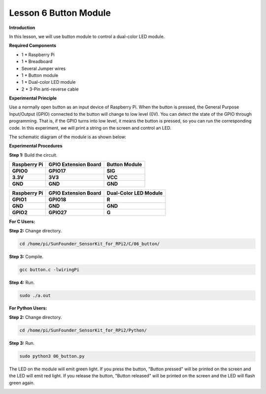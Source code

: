 Lesson 6 Button Module
======================

**Introduction**

In this lesson, we will use button module to control a dual-color LED
module.

.. image:: media/image119.png
   :alt: C:\Users\sunfounder\Desktop\sensor pisd 抠图\Button.pngButton
   :width: 2.03889in
   :height: 1.52986in

**Required Components**

- 1 \* Raspberry Pi

- 1 \* Breadboard

- Several Jumper wires

- 1 \* Button module

- 1 \* Dual-color LED module

- 2 \* 3-Pin anti-reverse cable

**Experimental Principle**

Use a normally open button as an input device of Raspberry Pi. When the
button is pressed, the General Purpose Input/Output (GPIO) connected to
the button will change to low level (0V). You can detect the state of
the GPIO through programming. That is, if the GPIO turns into low level,
it means the button is pressed, so you can run the corresponding code.
In this experiment, we will print a string on the screen and control an
LED.

The schematic diagram of the module is as shown below:

.. image:: media/image120.png
   :width: 3.3375in
   :height: 2.69306in

**Experimental Procedures**

**Step 1:** Build the circuit.

+----------------------+----------------------+------------------------+
| **Raspberry Pi**     | **GPIO Extension     | **Button Module**      |
|                      | Board**              |                        |
+----------------------+----------------------+------------------------+
| **GPIO0**            | **GPIO17**           | **SIG**                |
+----------------------+----------------------+------------------------+
| **3.3V**             | **3V3**              | **VCC**                |
+----------------------+----------------------+------------------------+
| **GND**              | **GND**              | **GND**                |
+----------------------+----------------------+------------------------+

+----------------------+----------------------+------------------------+
| **Raspberry Pi**     | **GPIO Extension     | **Dual-Color LED       |
|                      | Board**              | Module**               |
+----------------------+----------------------+------------------------+
| **GPIO1**            | **GPIO18**           | **R**                  |
+----------------------+----------------------+------------------------+
| **GND**              | **GND**              | **GND**                |
+----------------------+----------------------+------------------------+
| **GPIO2**            | **GPIO27**           | **G**                  |
+----------------------+----------------------+------------------------+

.. image:: media/image121.png
   :alt: 06_Button_bb
   :width: 5.85694in
   :height: 5.60417in

**For C Users:**

**Step 2:** Change directory.

.. code-block::

    cd /home/pi/SunFounder_SensorKit_for_RPi2/C/06_button/

**Step 3:** Compile.

.. code-block::

    gcc button.c -lwiringPi

**Step 4:** Run.

.. code-block::

    sudo ./a.out

**For Python Users:**

**Step 2:** Change directory.

.. code-block::

    cd /home/pi/SunFounder_SensorKit_for_RPi2/Python/

**Step 3:** Run.

.. code-block::

    sudo python3 06_button.py

The LED on the module will emit green light. If you press the button,
"Button pressed" will be printed on the screen and the LED will emit red
light. If you release the button, "Button released" will be printed on
the screen and the LED will flash green again.

.. image:: media/6.png